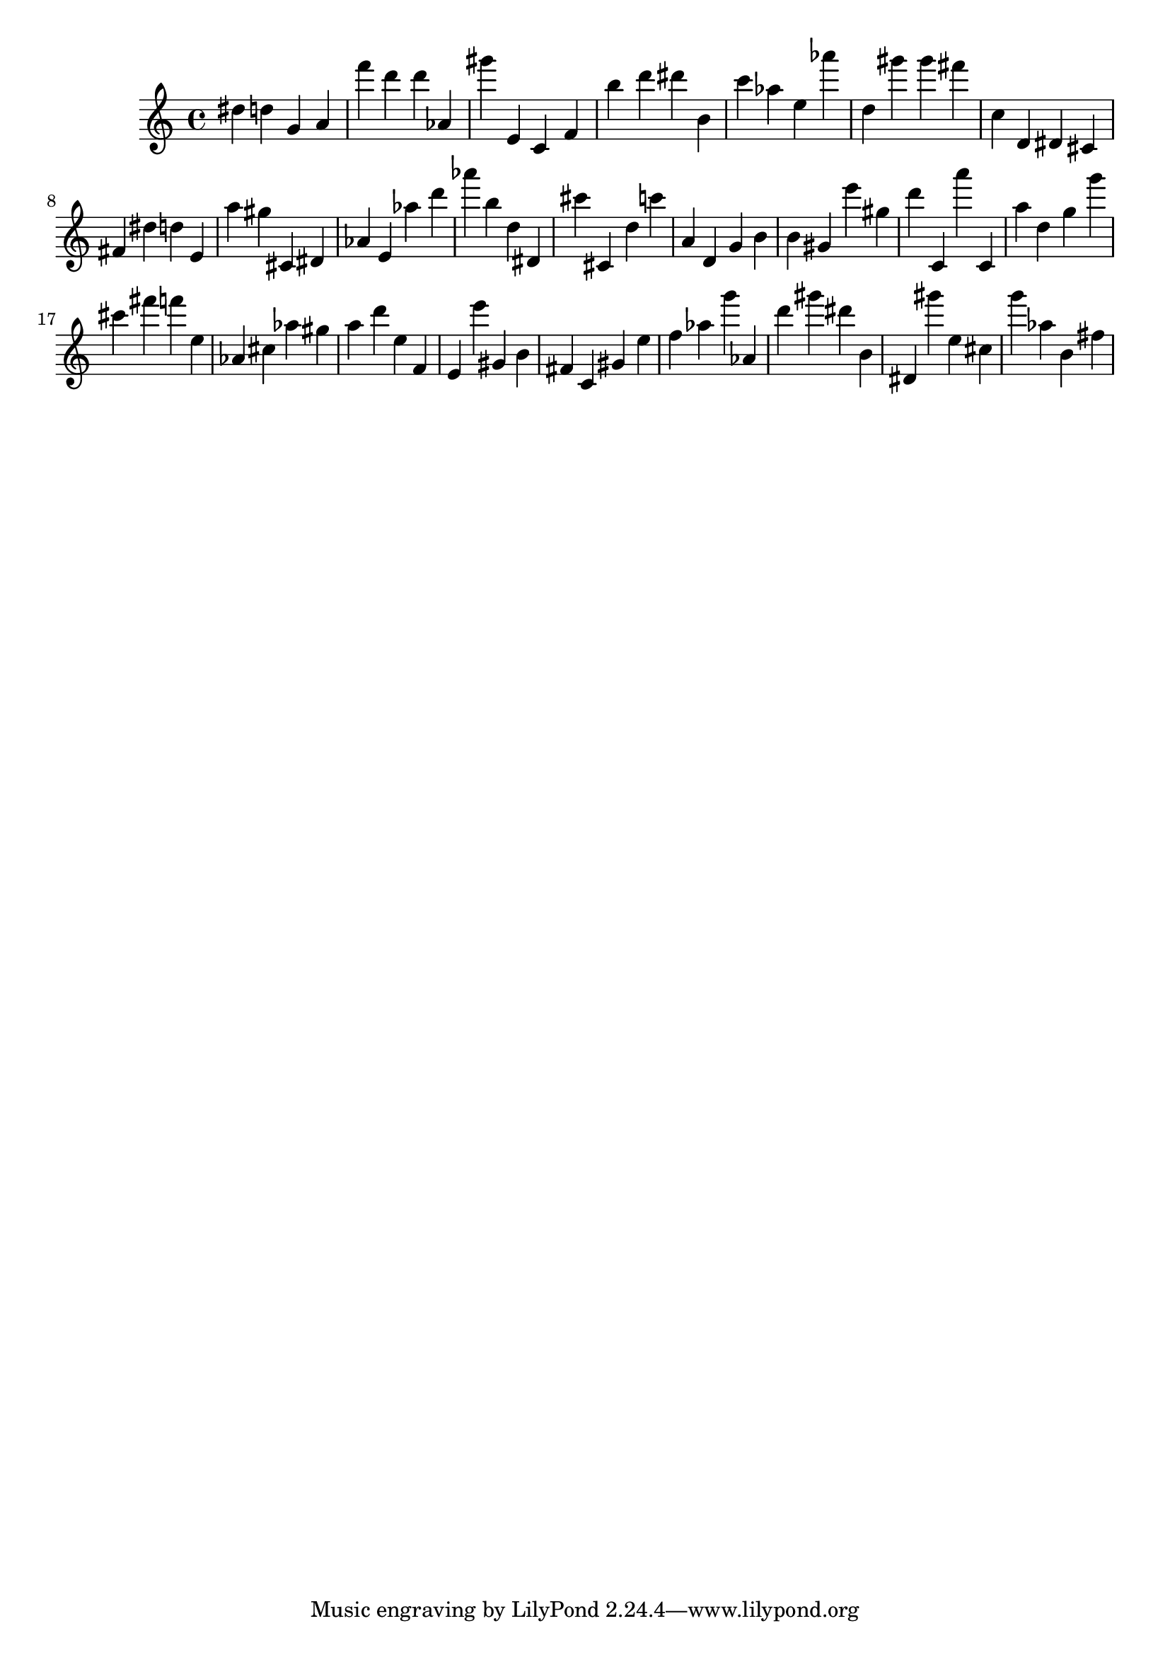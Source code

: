 \version "2.18.2"

\score {

{
\clef treble
dis'' d'' g' a' f''' d''' d''' as' gis''' e' c' f' b'' d''' dis''' b' c''' as'' e'' as''' d'' gis''' gis''' fis''' c'' d' dis' cis' fis' dis'' d'' e' a'' gis'' cis' dis' as' e' as'' d''' as''' b'' d'' dis' cis''' cis' d'' c''' a' d' g' b' b' gis' e''' gis'' d''' c' a''' c' a'' d'' g'' g''' cis''' fis''' f''' e'' as' cis'' as'' gis'' a'' d''' e'' f' e' e''' gis' b' fis' c' gis' e'' f'' as'' g''' as' d''' gis''' dis''' b' dis' gis''' e'' cis'' g''' as'' b' fis'' 
}

 \midi { }
 \layout { }
}